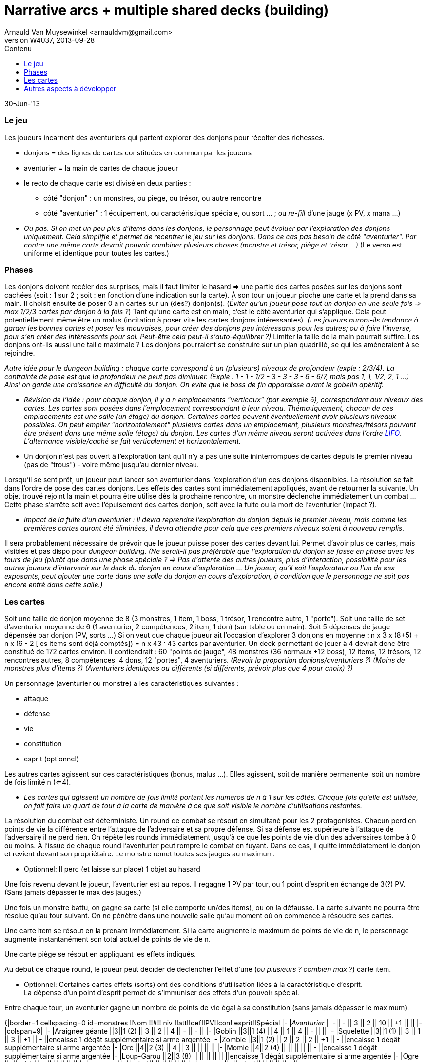 Narrative arcs + multiple shared decks (building)
=================================================
:author: Arnauld Van Muysewinkel <arnauldvm@gmail.com>
:revnumber: W4037
:revdate: 2013-09-28
//:revremark: (Les cartes): Points d'esprit; fuite; repos
:doctype: article
:lang: fr
:encoding: utf8
:toc:
:toc-placement: manual
:toclevels: 4
:toc-title: Contenu
//:numbered:
:imagesdir: ../img
//:data-uri: // This corrupts some images because of a bug in base64 encoding, see https://github.com/asciidoc/asciidoc/issues/98 and https://groups.google.com/d/topic/asciidoc/pC22vFTCxTc/discussion
:br: pass:[<br>]
:em: pass:[<em>]
:_em: pass:[</em>]
:beta: pass:[&beta;]
:plus: pass:[&#43;]
:minus: pass:[&#45;]
:lcurl: pass:[&#123;]
:tilde: pass:[&#126;]


30-Jun-'13

Le jeu
~~~~~~

Les joueurs incarnent des aventuriers qui partent explorer des donjons
pour récolter des richesses.

* donjons = des lignes de cartes constituées en commun par les joueurs
* aventurier = la main de cartes de chaque joueur
* le recto de chaque carte est divisé en deux parties :
** côté "donjon" : un monstres, ou piège, ou trésor, ou autre rencontre
** côté "aventurier" : 1 équipement, ou caractéristique spéciale, ou
sort ... ; ou _re-fill_ d'une jauge (x PV, x mana ...)

[none]
* {em}Ou pas. Si on met un peu plus d'items dans les donjons, le
personnage peut évoluer par l'exploration des donjons _uniquement_. Cela
simplifie et permet de recentrer le jeu sur les donjons. Dans ce cas pas
besoin de côté "aventurier". Par contre une même carte devrait pouvoir
combiner plusieurs choses (monstre et trésor, piège et trésor ...){_em} (Le
verso est uniforme et identique pour toutes les cartes.)

Phases
~~~~~~

Les donjons doivent recéler des surprises, mais il faut limiter le
hasard => une partie des cartes posées sur les donjons sont cachées
(soit : 1 sur 2 ; soit : en fonction d'une indication sur la carte). À
son tour un joueur pioche une carte et la prend dans sa main. Il choisit
ensuite de poser 0 à n cartes sur un (des?) donjon(s). (_Éviter qu'un
joueur pose tout un donjon en une seule fois => max 1/2/3 cartes par
donjon à la fois ?_) Tant qu'une carte est en main, c'est le côté
aventurier qui s'applique. Cela peut potentiellement même être un malus
(incitation à poser vite les cartes donjons intéressantes). _(Les
joueurs auront-ils tendance à garder les bonnes cartes et poser
les mauvaises, pour créer des donjons peu intéressants pour les autres;
ou à faire l'inverse, pour s'en créer des intéressants pour soi.
Peut-être cela peut-il s'auto-équilibrer ?)_
Limiter la taille de la main pourrait suffire. Les donjons
ont-ils aussi une taille maximale ? Les donjons pourraient se
construire sur un plan quadrillé, se qui les amèneraient à se rejoindre.

{em}Autre idée pour le _dungeon building_ : chaque carte correspond à un
(plusieurs) niveaux de profondeur (exple : 2/3/4). La contrainte de pose
est que la profondeur ne peut pas diminuer. (Exple : 1 - 1
{minus} 1/2 - 3 - 3 - 3 - 6 -
6/7, mais pas 1, 1, 1/2, 2, 1 ...) Ainsi on garde une croissance en
difficulté du donjon. On évite que le boss de fin apparaisse avant le
gobelin apéritif.{_em}

[none]
* {em}Révision de l'idée : pour chaque donjon, il y a n emplacements
"verticaux" (par exemple 6), correspondant aux niveaux des cartes. Les
cartes sont posées dans l'emplacement correspondant à leur niveau.
Thématiquement, chacun de ces emplacements est une salle (un étage) du
donjon. Certaines cartes peuvent éventuellement avoir plusieurs niveaux
possibles. On peut empiler "horizontalement" plusieurs cartes dans un
emplacement, plusieurs monstres/trésors pouvant être présent dans une
même salle (étage) du donjon. Les cartes d'un même niveau seront
activées dans l'ordre _http://fr.wikipedia.org/wiki/LIFO[LIFO]_.
L'alternance visible/caché se fait verticalement _et_ horizontalement.{_em}

[none]
* Un donjon n'est pas ouvert à l'exploration tant qu'il n'y a pas une
suite ininterrompues de cartes depuis le premier niveau (pas de "trous")
{minus} voire même jusqu'au dernier niveau.

Lorsqu'il se sent prêt, un joueur peut lancer son aventurier dans
l'exploration d'un des donjons disponibles. La résolution se fait dans
l'ordre de pose des cartes donjons. Les effets des cartes sont
immédiatement appliqués, avant de retourner la suivante. Un objet trouvé
rejoint la main et pourra être utilisé dès la prochaine rencontre, un
monstre déclenche immédiatement un combat ... Cette phase s'arrête soit
avec l'épuisement des cartes donjon, soit avec la fuite ou la mort de
l'aventurier (impact ?).

[none]
* _Impact de la fuite d'un aventurier : il devra reprendre
l'exploration du donjon depuis le premier niveau, mais comme les
premières cartes auront été éliminées, il devra attendre pour cela que
ces premiers niveaux soient à nouveau remplis._

Il sera probablement nécessaire de prévoir que le joueur puisse poser
des cartes devant lui. Permet d'avoir plus de cartes, mais visibles et
pas dispo pour _dungeon building_. _(Ne serait-il pas préférable
que l'exploration du donjon se fasse en phase avec les tours de jeu
(plutôt que dans une phase spéciale ? => Pas d'attente des autres
joueurs, plus d'interaction, possibilité pour les autres joueurs
d'intervenir sur le deck du donjon en cours d'exploration ... Un joueur,
qu'il soit l'explorateur ou l'un de ses exposants, peut ajouter une
carte dans une salle du donjon en cours d'exploration, à condition que
le personnage ne soit pas encore entré dans cette salle.)_

Les cartes
~~~~~~~~~~

Soit une taille de donjon moyenne de 8 (3 monstres, 1 item, 1 boss, 1
trésor, 1 rencontre autre, 1 "porte"). Soit une taille de set
d'aventurier moyenne de 6 (1 aventurier, 2 compétences, 2 item, 1 don)
(sur table ou en main). Soit 5 dépenses de jauge dépensée par donjon
(PV, sorts ...) Si on veut que chaque joueur ait l'occasion d'explorer 3
donjons en moyenne : n x 3 x (8{plus}5) {plus} n x (6 - 2
[les items sont déjà comptés]) = n x 43 : 43 cartes par aventurier. Un
deck permettant de jouer à 4 devrait donc être constitué de 172 cartes
environ. Il contiendrait : 60 "points de jauge", 48 monstres (36 normaux
{plus}12 boss), 12 items, 12 trésors, 12 rencontres autres, 8
compétences, 4 dons, 12 "portes", 4 aventuriers. _(Revoir la proportion
donjons/aventuriers ?)_ _(Moins de monstres plus d'items ?)_
_(Aventuriers identiques ou différents (si différents, prévoir plus que
4 pour choix) ?)_

Un personnage (aventurier ou monstre) a les caractéristiques suivantes :

* attaque
* défense
* vie
* constitution
* esprit (optionnel)

Les autres cartes agissent sur ces caractéristiques (bonus, malus ...).
Elles agissent, soit de manière permanente, soit un nombre de fois
limité n (<=4).

[none]
* _Les cartes qui agissent un nombre de fois limité portent les
numéros de n à 1 sur les côtés. Chaque fois qu'elle est utilisée, on
fait faire un quart de tour à la carte de manière à ce que soit visible
le nombre d'utilisations restantes._

La résolution du combat est déterministe. Un round de combat se résout
en simultané pour les 2 protagonistes. Chacun perd en points de vie la
différence entre l'attaque de l'adversaire et sa propre défense. Si sa
défense est supérieure à l'attaque de l'adversaire il ne perd rien. On
répète les rounds immédiatement jusqu'à ce que les points de vie d'un
des adversaires tombe à 0 ou moins. À l'issue de chaque round
l'aventurier peut rompre le combat en fuyant. Dans ce cas, il quitte
immédiatement le donjon et revient devant son propriétaire. Le monstre
remet toutes ses jauges au maximum.

[none]
* Optionnel: Il perd (et laisse sur place) 1 objet au hasard

Une fois revenu devant le joueur, l'aventurier est au repos. Il regagne
1 PV par tour, [underline]#ou# 1 point d'esprit en échange de 3(?) PV. (Sans
jamais dépasser le max des jauges.)

Une fois un monstre battu, on gagne sa carte (si elle comporte un/des
items), ou on la défausse. La carte suivante ne pourra être résolue
qu'au tour suivant. On ne pénètre dans une nouvelle salle qu'au moment
où on commence à résoudre ses cartes.

Une carte item se résout en la prenant immédiatement. Si la carte
augmente le maximum de points de vie de n, le personnage augmente
instantanément son total actuel de points de vie de n.

Une carte piège se résout en appliquant les effets indiqués.

Au début de chaque round, le joueur peut décider de déclencher l'effet
d'une (_ou plusieurs ? combien max ?_) carte item.

[none]
* [line-through]#Optionnel: Certaines cartes effets (sorts) ont des conditions
d'utilisation liées à la caractéristique d'esprit.#{br}La dépense
d'un point d'esprit permet de s'immuniser des effets d'un pouvoir
spécial.

Entre chaque tour, un aventurier gagne un nombre de points de vie égal à
sa constitution (sans jamais dépasser le maximum).

{lcurl}|border=1 cellspacing=0 id=monstres !Nom !!#!! niv
!!att!!def!!PV!!con!!esprit!!Spécial |- |__Aventurier__ ||
{minus}|| - || 3 || 2 || 10 || {plus}1 || || |-
|colspan=9| |- |Araignée géante ||3||1 (2) || 3 || 2 || 4 ||
{minus} || - || |- |Goblin ||3||1 (4) || 4 || 1 || 4
|| - || || |- |Squelette ||3||1 (1) || 3 || 1 || 3 ||
{plus}1 || - ||encaisse 1 dégât supplémentaire si arme
argentée |- |Zombie ||3||1 (2) || 2 || 2 || 2 || {plus}1 ||
{minus} ||encaisse 1 dégât supplémentaire si arme argentée |-
|Orc ||4||2 (3) || 4 || 3 || || || || |- |Momie ||4||2 (4) || ||
|| || || - ||encaisse 1 dégât supplémentaire si arme argentée
|- |Loup-Garou ||2||3 (8) || || || || || ||encaisse 1
dégât supplémentaire si arme argentée |- |Ogre ||2||3 (7) || 6
|| || || || || |- |Sorcière ||2||4 (17)|| || || || || ||
|- |Spectre ||2||4 (14)|| || || || || - ||encaisse 1
dégât supplémentaire si arme argentée |- |Chevalier du chaos
||2||6 (20)|| 6 || || || || || |- |Golem ||2||6 (8/15/23/31)|| 8
|| || || {plus}2 || || |- |Nécromant ||2||6 (39)|| 5 || || ||
|| || |- |Vampire ||2||6 (29)|| 5 || || || || ||encaisse 1 dégât
supplémentaire si arme argentée |}

Autres aspects à développer
~~~~~~~~~~~~~~~~~~~~~~~~~~~

Tutoriel ::
Le deck de carte est vendu trié suivant un ordre prédéfini, avec
des cartes d'explication intégrées. Le joueur joue sa première aventure
solo tout en découvrant l'essentiel des règles au fur et à mesure (cf.
http://www.boardgamegeek.com/boardgame/127398/legends-of-andor[Andor]).

Règles de campagne ? ::

Règles solo ! ::

Chaque porte activant des règles particulières ::

Recherche autour du nom
~~~~~~~~~~~~~~~~~~~~~~~

Le nom que j'utilise actuellement "Narrative Arcs Building" (NAB) n'est
pas très sexy et n'a plus grand-chose à voir avec ce qui se
passe dans le jeu.

Il faudrait donc trouver un nom plus sexy pour le proto.

Recherche terminologique (fr vs. en): ::
donjon - keep
 +
cachot - dungeon, oubliette
 +
oubliette - oubliette
 +
souterrain - tunnel, underground
 +
crypte, caveau - crypt, vault
 +
caverne - cave, cavern
 +
galerie - tunnel, gallery, (drift)
 +
grotte - cave
 +
antre - lair, den, haunt
 +
gouffre - chasm, abyss, gulf
 +
catacombes - catacombs
 +
repaire - den, lair
 +
paquet - deck
 +
carte - card
 +
monstre - monster
 +
{minus} explorer, adventurer, traveler, pathfinder, pioneer,
wanderer, venturer, venture

Idées retenues ::
*Underground Ventures*
